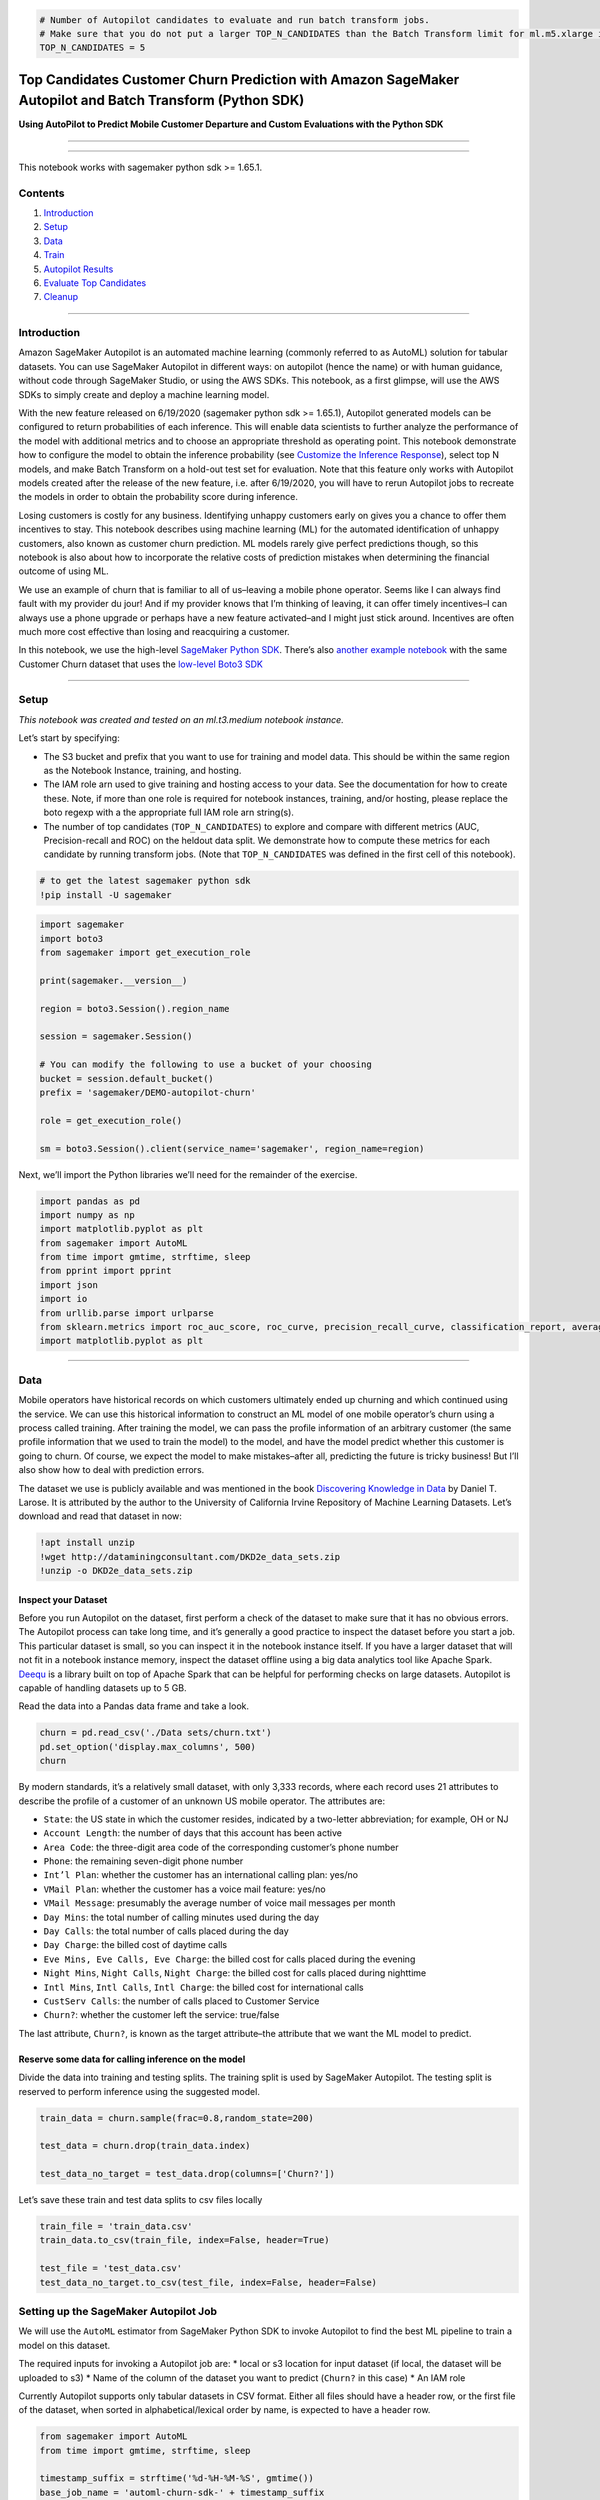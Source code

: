 .. code:: ipython3

    # Number of Autopilot candidates to evaluate and run batch transform jobs.
    # Make sure that you do not put a larger TOP_N_CANDIDATES than the Batch Transform limit for ml.m5.xlarge instances in your account.
    TOP_N_CANDIDATES = 5

Top Candidates Customer Churn Prediction with Amazon SageMaker Autopilot and Batch Transform (Python SDK)
=========================================================================================================

**Using AutoPilot to Predict Mobile Customer Departure and Custom
Evaluations with the Python SDK**

--------------

--------------

This notebook works with sagemaker python sdk >= 1.65.1.

Contents
--------

1. `Introduction <#Introduction>`__
2. `Setup <#Setup>`__
3. `Data <#Data>`__
4. `Train <#Settingup>`__
5. `Autopilot Results <#Results>`__
6. `Evaluate Top Candidates <#Evaluation>`__
7. `Cleanup <#Cleanup>`__

--------------

Introduction
------------

Amazon SageMaker Autopilot is an automated machine learning (commonly
referred to as AutoML) solution for tabular datasets. You can use
SageMaker Autopilot in different ways: on autopilot (hence the name) or
with human guidance, without code through SageMaker Studio, or using the
AWS SDKs. This notebook, as a first glimpse, will use the AWS SDKs to
simply create and deploy a machine learning model.

With the new feature released on 6/19/2020 (sagemaker python sdk >=
1.65.1), Autopilot generated models can be configured to return
probabilities of each inference. This will enable data scientists to
further analyze the performance of the model with additional metrics and
to choose an appropriate threshold as operating point. This notebook
demonstrate how to configure the model to obtain the inference
probability (see `Customize the Inference
Response <#Customize-the-Inference-Response>`__), select top N models,
and make Batch Transform on a hold-out test set for evaluation. Note
that this feature only works with Autopilot models created after the
release of the new feature, i.e. after 6/19/2020, you will have to rerun
Autopilot jobs to recreate the models in order to obtain the probability
score during inference.

Losing customers is costly for any business. Identifying unhappy
customers early on gives you a chance to offer them incentives to stay.
This notebook describes using machine learning (ML) for the automated
identification of unhappy customers, also known as customer churn
prediction. ML models rarely give perfect predictions though, so this
notebook is also about how to incorporate the relative costs of
prediction mistakes when determining the financial outcome of using ML.

We use an example of churn that is familiar to all of us–leaving a
mobile phone operator. Seems like I can always find fault with my
provider du jour! And if my provider knows that I’m thinking of leaving,
it can offer timely incentives–I can always use a phone upgrade or
perhaps have a new feature activated–and I might just stick around.
Incentives are often much more cost effective than losing and
reacquiring a customer.

In this notebook, we use the high-level `SageMaker Python
SDK <https://github.com/aws/sagemaker-python-sdk>`__. There’s also
`another example
notebook <https://github.com/awslabs/amazon-sagemaker-examples/blob/master/autopilot/autopilot_customer_churn.ipynb>`__
with the same Customer Churn dataset that uses the `low-level Boto3
SDK <https://boto3.amazonaws.com/v1/documentation/api/latest/reference/services/sagemaker.html>`__

--------------

Setup
-----

*This notebook was created and tested on an ml.t3.medium notebook
instance.*

Let’s start by specifying:

-  The S3 bucket and prefix that you want to use for training and model
   data. This should be within the same region as the Notebook Instance,
   training, and hosting.
-  The IAM role arn used to give training and hosting access to your
   data. See the documentation for how to create these. Note, if more
   than one role is required for notebook instances, training, and/or
   hosting, please replace the boto regexp with a the appropriate full
   IAM role arn string(s).
-  The number of top candidates (``TOP_N_CANDIDATES``) to explore and
   compare with different metrics (AUC, Precision-recall and ROC) on the
   heldout data split. We demonstrate how to compute these metrics for
   each candidate by running transform jobs. (Note that
   ``TOP_N_CANDIDATES`` was defined in the first cell of this notebook).

.. code:: ipython3

    # to get the latest sagemaker python sdk
    !pip install -U sagemaker

.. code:: ipython3

    import sagemaker
    import boto3
    from sagemaker import get_execution_role
    
    print(sagemaker.__version__)
    
    region = boto3.Session().region_name
    
    session = sagemaker.Session()
    
    # You can modify the following to use a bucket of your choosing
    bucket = session.default_bucket()
    prefix = 'sagemaker/DEMO-autopilot-churn'
    
    role = get_execution_role()
    
    sm = boto3.Session().client(service_name='sagemaker', region_name=region)

Next, we’ll import the Python libraries we’ll need for the remainder of
the exercise.

.. code:: ipython3

    import pandas as pd
    import numpy as np
    import matplotlib.pyplot as plt
    from sagemaker import AutoML
    from time import gmtime, strftime, sleep
    from pprint import pprint
    import json
    import io
    from urllib.parse import urlparse
    from sklearn.metrics import roc_auc_score, roc_curve, precision_recall_curve, classification_report, average_precision_score, precision_score, recall_score
    import matplotlib.pyplot as plt

--------------

Data
----

Mobile operators have historical records on which customers ultimately
ended up churning and which continued using the service. We can use this
historical information to construct an ML model of one mobile operator’s
churn using a process called training. After training the model, we can
pass the profile information of an arbitrary customer (the same profile
information that we used to train the model) to the model, and have the
model predict whether this customer is going to churn. Of course, we
expect the model to make mistakes–after all, predicting the future is
tricky business! But I’ll also show how to deal with prediction errors.

The dataset we use is publicly available and was mentioned in the book
`Discovering Knowledge in
Data <https://www.amazon.com/dp/0470908742/>`__ by Daniel T. Larose. It
is attributed by the author to the University of California Irvine
Repository of Machine Learning Datasets. Let’s download and read that
dataset in now:

.. code:: ipython3

    !apt install unzip
    !wget http://dataminingconsultant.com/DKD2e_data_sets.zip
    !unzip -o DKD2e_data_sets.zip

Inspect your Dataset
~~~~~~~~~~~~~~~~~~~~

Before you run Autopilot on the dataset, first perform a check of the
dataset to make sure that it has no obvious errors. The Autopilot
process can take long time, and it’s generally a good practice to
inspect the dataset before you start a job. This particular dataset is
small, so you can inspect it in the notebook instance itself. If you
have a larger dataset that will not fit in a notebook instance memory,
inspect the dataset offline using a big data analytics tool like Apache
Spark. `Deequ <https://github.com/awslabs/deequ>`__ is a library built
on top of Apache Spark that can be helpful for performing checks on
large datasets. Autopilot is capable of handling datasets up to 5 GB.

Read the data into a Pandas data frame and take a look.

.. code:: ipython3

    churn = pd.read_csv('./Data sets/churn.txt')
    pd.set_option('display.max_columns', 500)
    churn

By modern standards, it’s a relatively small dataset, with only 3,333
records, where each record uses 21 attributes to describe the profile of
a customer of an unknown US mobile operator. The attributes are:

-  ``State``: the US state in which the customer resides, indicated by a
   two-letter abbreviation; for example, OH or NJ
-  ``Account Length``: the number of days that this account has been
   active
-  ``Area Code``: the three-digit area code of the corresponding
   customer’s phone number
-  ``Phone``: the remaining seven-digit phone number
-  ``Int’l Plan``: whether the customer has an international calling
   plan: yes/no
-  ``VMail Plan``: whether the customer has a voice mail feature: yes/no
-  ``VMail Message``: presumably the average number of voice mail
   messages per month
-  ``Day Mins``: the total number of calling minutes used during the day
-  ``Day Calls``: the total number of calls placed during the day
-  ``Day Charge``: the billed cost of daytime calls
-  ``Eve Mins, Eve Calls, Eve Charge``: the billed cost for calls placed
   during the evening
-  ``Night Mins``, ``Night Calls``, ``Night Charge``: the billed cost
   for calls placed during nighttime
-  ``Intl Mins``, ``Intl Calls``, ``Intl Charge``: the billed cost for
   international calls
-  ``CustServ Calls``: the number of calls placed to Customer Service
-  ``Churn?``: whether the customer left the service: true/false

The last attribute, ``Churn?``, is known as the target attribute–the
attribute that we want the ML model to predict.

Reserve some data for calling inference on the model
~~~~~~~~~~~~~~~~~~~~~~~~~~~~~~~~~~~~~~~~~~~~~~~~~~~~

Divide the data into training and testing splits. The training split is
used by SageMaker Autopilot. The testing split is reserved to perform
inference using the suggested model.

.. code:: ipython3

    train_data = churn.sample(frac=0.8,random_state=200)
    
    test_data = churn.drop(train_data.index)
    
    test_data_no_target = test_data.drop(columns=['Churn?'])

Let’s save these train and test data splits to csv files locally

.. code:: ipython3

    train_file = 'train_data.csv'
    train_data.to_csv(train_file, index=False, header=True)
    
    test_file = 'test_data.csv'
    test_data_no_target.to_csv(test_file, index=False, header=False)

Setting up the SageMaker Autopilot Job
--------------------------------------

We will use the ``AutoML`` estimator from SageMaker Python SDK to invoke
Autopilot to find the best ML pipeline to train a model on this dataset.

The required inputs for invoking a Autopilot job are: \* local or s3
location for input dataset (if local, the dataset will be uploaded to
s3) \* Name of the column of the dataset you want to predict (``Churn?``
in this case) \* An IAM role

Currently Autopilot supports only tabular datasets in CSV format. Either
all files should have a header row, or the first file of the dataset,
when sorted in alphabetical/lexical order by name, is expected to have a
header row.

.. code:: ipython3

    from sagemaker import AutoML
    from time import gmtime, strftime, sleep
    
    timestamp_suffix = strftime('%d-%H-%M-%S', gmtime())
    base_job_name = 'automl-churn-sdk-' + timestamp_suffix
    
    target_attribute_name = 'Churn?'
    target_attribute_values = np.unique(train_data[target_attribute_name])
    target_attribute_true_value = target_attribute_values[1] # 'True.'
    
    automl = AutoML(role=role,
                    target_attribute_name=target_attribute_name,
                    base_job_name=base_job_name,
                    sagemaker_session=session,
                    max_candidates=20)

You can also specify the type of problem you want to solve with your
dataset (``Regression, MulticlassClassification, BinaryClassification``)
with the ``problem_type`` keywork argument. In case you are not sure,
SageMaker Autopilot will infer the problem type based on statistics of
the target column (the column you want to predict).

Because the target attribute, ``Churn?``, is binary, our model will be
performing binary prediction, also known as binary classification. In
this example we will let AutoPilot infer the type of problem for us.

You have the option to limit the running time of a SageMaker Autopilot
job by providing either the maximum number of pipeline evaluations or
candidates (one pipeline evaluation is called a ``Candidate`` because it
generates a candidate model) or providing the total time allocated for
the overall Autopilot job. Under default settings, this job takes about
four hours to run. This varies between runs because of the nature of the
exploratory process Autopilot uses to find optimal training parameters.

We limit the number of candidates to 20 so that the job finishes in a
few minutes.

Launching the SageMaker Autopilot Job
~~~~~~~~~~~~~~~~~~~~~~~~~~~~~~~~~~~~~

You can now launch the Autopilot job by calling the ``fit`` method of
the ``AutoML`` estimator.

.. code:: ipython3

    automl.fit(train_file, job_name=base_job_name, wait=False, logs=False)

Tracking SageMaker Autopilot Job Progress
~~~~~~~~~~~~~~~~~~~~~~~~~~~~~~~~~~~~~~~~~

SageMaker Autopilot job consists of the following high-level steps : \*
Analyzing Data, where the dataset is analyzed and Autopilot comes up
with a list of ML pipelines that should be tried out on the dataset. The
dataset is also split into train and validation sets. \* Feature
Engineering, where Autopilot performs feature transformation on
individual features of the dataset as well as at an aggregate level. \*
Model Tuning, where the top performing pipeline is selected along with
the optimal hyperparameters for the training algorithm (the last stage
of the pipeline).

We can use the ``describe_auto_ml_job`` method to check the status of
our SageMaker Autopilot job.

.. code:: ipython3

    print ('JobStatus - Secondary Status')
    print('------------------------------')
    
    
    describe_response = automl.describe_auto_ml_job()
    print (describe_response['AutoMLJobStatus'] + " - " + describe_response['AutoMLJobSecondaryStatus'])
    job_run_status = describe_response['AutoMLJobStatus']
        
    while job_run_status not in ('Failed', 'Completed', 'Stopped'):
        describe_response = automl.describe_auto_ml_job()
        job_run_status = describe_response['AutoMLJobStatus']
        
        print(describe_response['AutoMLJobStatus'] + " - " + describe_response['AutoMLJobSecondaryStatus'])
        sleep(30)

--------------

Describing the SageMaker Autopilot Job Results 
-----------------------------------------------

We can use the ``describe_auto_ml_job`` method to look up the best
candidate generated by the SageMaker Autopilot job. This notebook
demonstrate end-to-end Autopilot so that we have a already initialized
``automl`` object.

**Note: Using Another Autopilot Job**

If you want to retrieve a previous Autopilot job or an Autopilot job
launched outside of this notebook, such as from the SageMaker Studio UI,
from the CLI, etc, you can use the following lines to prior to the next
cell. If you are using a different dataset, you must also override the
following variables defined in the `Data <#Data>`__ section in order to
run the batch jobs and perform the analysis: ``test_data``,
``test_data_no_target``, ``test_file``, ``target_attribute_name``,
``target_attribute_values``, and ``target_attribute_true_value``.

.. code:: python

   from sagemaker import AutoML
   automl = AutoML.attach(auto_ml_job_name='<autopilot-job-name>')

   test_data = ... # test_data to be used (with target column)
   test_data_no_target = ... # test_data to be used (without target column)
   test_file = ... # path of data to upload to S3 and perform batch inference (csv file of test_data_no_target)
   target_attribute_name = ... # name of target column (values to predict)
   target_attribute_values = ... # list of unique values in target column (sorted)
   target_attribute_true_value = ... # second value in target column (binary classification "True" class)

.. code:: ipython3

    best_candidate = automl.describe_auto_ml_job()['BestCandidate']
    best_candidate_name = best_candidate['CandidateName']
    pprint(best_candidate)
    print('\n')
    print("CandidateName: " + best_candidate_name)
    print("FinalAutoMLJobObjectiveMetricName: " + best_candidate['FinalAutoMLJobObjectiveMetric']['MetricName'])
    print("FinalAutoMLJobObjectiveMetricValue: " + str(best_candidate['FinalAutoMLJobObjectiveMetric']['Value']))

Due to some randomness in the algorithms involved, different runs will
provide slightly different results, but accuracy will be around or above
:math:`93\%`, which is a good result.

Check Top Candidates
~~~~~~~~~~~~~~~~~~~~

In addition to the ``best_candidate``, we can also explore the other top
candidates generated by SageMaker Autopilot.

We use the ``list_candidates`` method to see our other top candidates.

.. code:: ipython3

    TOP_N_CANDIDATES # number of top candidates to check, defined at the beginning of the notebook

.. code:: ipython3

    candidates = automl.list_candidates(sort_by='FinalObjectiveMetricValue',
                                        sort_order='Descending',
                                        max_results=TOP_N_CANDIDATES)
    
    for candidate in candidates:
        print("Candidate name: ", candidate['CandidateName'])
        print("Objective metric name: ", candidate['FinalAutoMLJobObjectiveMetric']['MetricName'])
        print("Objective metric value: ", candidate['FinalAutoMLJobObjectiveMetric']['Value'])
        print('\n')

--------------

Evaluate Top Candidates 
------------------------

Once our SageMaker Autopilot job has finished, we can start running
inference on the top candidates. In SageMaker, you can perform inference
in two ways: online endpoint inference or batch transform inference.
Lets focus on batch transform inference.

We’ll perform batch transform on our top candidates and analyze some
custom metrics from our top candidates’ prediction results.

Upload Data for Transform Jobs
~~~~~~~~~~~~~~~~~~~~~~~~~~~~~~

We’ll use the ``test_data`` which we defined when we split out data in
train and test splits. We need to upload this data to S3. As a
refresher, here’s ``test_data``

.. code:: ipython3

    test_data.head()

.. code:: ipython3

    input_data_transform = session.upload_data(path=test_file, bucket=bucket, key_prefix=prefix)
    print('Uploaded transform data to {}'.format(input_data_transform))

Customize the Inference Response
~~~~~~~~~~~~~~~~~~~~~~~~~~~~~~~~

For classification problem types, the inference containers generated by
SageMaker Autopilot allow you to select the response content for
predictions. Valid inference response content are defined below for
binary classification and multiclass classification problem types.

-  ``'predicted_label'`` - predicted class
-  ``'probability'`` - In binary classification, the probability that
   the result is predicted as the second or ``True`` class in the target
   column. In multiclass classification, the probability of the winning
   class.
-  ``'labels'`` - list of all possible classes
-  ``'probabilities'`` - list of all probabilities for all classes
   (order corresponds with ``'labels'``)

By default the inference contianers are configured to generate the
``'predicted_label'``.

In this example we use ``‘predicted_label’`` and ``‘probability’`` to
demonstrate how to evaluate the models with custom metrics. For the
Churn dataset, the second or ``True`` class is the string\ ``'True.'``

.. code:: ipython3

    inference_response_keys = ['predicted_label', 'probability']

Create the Models and Tranform Estimators
~~~~~~~~~~~~~~~~~~~~~~~~~~~~~~~~~~~~~~~~~

Let’s create our Models and Batch Transform Estimators using the
``create_model`` method. We can specify our inference response using the
``inference_response_keys`` keyword argument.

.. code:: ipython3

    s3_transform_output_path = 's3://{}/{}/inference-results/'.format(bucket, prefix);
    
    transformers = []
    
    for candidate in candidates:
        model = automl.create_model(name=candidate['CandidateName'],
                                    candidate=candidate,
                                    inference_response_keys=inference_response_keys)
        
        output_path = s3_transform_output_path + candidate['CandidateName'] +'/'
        
        transformers.append(
            model.transformer(instance_count=1, 
                              instance_type='ml.m5.xlarge',
                              assemble_with='Line',
                              output_path=output_path))
    
    print("Setting up {} Batch Transform Jobs in `transformers`".format(len(transformers)))

Start the Transform Jobs
~~~~~~~~~~~~~~~~~~~~~~~~

Let’s start all the transform jobs.

.. code:: ipython3

    for transformer in transformers:
        transformer.transform(data=input_data_transform, split_type='Line', content_type='text/csv', wait=False)
        print("Starting transform job {}".format(transformer._current_job_name))

Now we wait for our transform jobs to finish.

.. code:: ipython3

    pending_complete = True
    
    while pending_complete:
        pending_complete = False
        num_transform_jobs = len(transformers)
        for transformer in transformers:
            desc = sm.describe_transform_job(TransformJobName=transformer._current_job_name)
            if desc['TransformJobStatus'] not in ['Failed', 'Completed']:
                pending_complete = True
            else:
                num_transform_jobs -= 1
        print("{} out of {} transform jobs are running.".format(num_transform_jobs, len(transformers)))
        sleep(30)
        
    for transformer in transformers:
        desc = sm.describe_transform_job(TransformJobName=transformer._current_job_name)
        print("Transform job '{}' finished with status {}".format(transformer._current_job_name, desc['TransformJobStatus']))

Evaluate the Inference Results
~~~~~~~~~~~~~~~~~~~~~~~~~~~~~~

Now we analyze our inference results. The batch transform results are
stored in S3. So we define a helper method to get the results from S3.

.. code:: ipython3

    import json
    import io
    from urllib.parse import urlparse
    
    def get_csv_from_s3(s3uri, file_name):
        parsed_url = urlparse(s3uri)
        bucket_name = parsed_url.netloc
        prefix = parsed_url.path[1:].strip('/')
        s3 = boto3.resource('s3')
        obj = s3.Object(bucket_name, '{}/{}'.format(prefix, file_name))
        return obj.get()["Body"].read().decode('utf-8')    

.. code:: ipython3

    predictions = []
    
    for transformer in transformers:
        print(transformer.output_path)
        pred_csv = get_csv_from_s3(transformer.output_path, '{}.out'.format(test_file))
        predictions.append(pd.read_csv(io.StringIO(pred_csv), header=None))

We will use the ``sklearn.metrics`` module to analyze our prediction
results.

.. code:: ipython3

    from sklearn.metrics import roc_auc_score, roc_curve, precision_recall_curve, classification_report, average_precision_score
    import matplotlib.pyplot as plt
    
    labels = test_data[target_attribute_name].apply(lambda row: True if row==target_attribute_true_value else False)
    
    # calculate auc score
    for prediction, candidate in zip(predictions, candidates):
        roc_auc = roc_auc_score(labels, prediction.loc[:,1])
        ap = average_precision_score(labels, prediction.loc[:,1])
        print('%s\'s ROC AUC = %.2f, Average Precision = %.2f' % (candidate['CandidateName'], roc_auc, ap))
        print(classification_report(test_data[target_attribute_name], prediction.loc[:,0]))
        print()

Plot the ROC curve.

.. code:: ipython3

    fpr_tpr = []
    for prediction in predictions:
        fpr, tpr, _ = roc_curve(labels, prediction.loc[:,1])
        fpr_tpr.append(fpr)
        fpr_tpr.append(tpr)
    
    plt.figure(num=None, figsize=(16, 9), dpi=160, facecolor='w', edgecolor='k')
    plt.plot(*fpr_tpr)
    plt.legend([candidate['CandidateName'] for candidate in candidates], loc="lower right")
    plt.xlabel('False Positive Rate')
    plt.ylabel('True Positive Rate')
    plt.title('ROC Curve')
    plt.show()

Plot the precision-recall curve.

.. code:: ipython3

    precision_recall = []
    for prediction in predictions:
        precision, recall, _ = precision_recall_curve(labels, prediction.loc[:,1])
        precision_recall.append(recall)
        precision_recall.append(precision)
    
    plt.figure(num=None, figsize=(16, 9), dpi=160, facecolor='w', edgecolor='k')
    plt.plot(*precision_recall)
    plt.legend([candidate['CandidateName'] for candidate in candidates], loc="lower left")
    plt.xlabel('Recall')
    plt.ylabel('Precision')
    plt.title('Precision-Recall Curve')
    plt.show()

Given the target minimal precision, we will find the model that provides
the best recall and the operation point for that model.

.. code:: ipython3

    target_min_precision = 0.75
    
    best_recall = 0
    best_candidate_idx = -1
    best_candidate_threshold = -1
    candidate_idx = 0
    for prediction in predictions:
        precision, recall, thresholds = precision_recall_curve(labels, prediction.loc[:,1])
        threshold_idx = np.argmax(precision>=target_min_precision)
        if recall[threshold_idx] > best_recall:
            best_recall = recall[threshold_idx]
            best_candidate_threshold = thresholds[threshold_idx]
            best_candidate_idx = candidate_idx
        candidate_idx += 1
    
    print("Best Candidate Name: {}".format(candidates[best_candidate_idx]['CandidateName']))
    print("Best Candidate Threshold (Operation Point): {}".format(best_candidate_threshold))
    print("Best Candidate Recall: {}".format(best_recall))

Get predictions of the best model based on the selected operating point.

.. code:: ipython3

    prediction_default = predictions[best_candidate_idx].loc[:,0] == target_attribute_true_value
    prediction_updated = predictions[best_candidate_idx].loc[:,1] >= best_candidate_threshold
    
    # compare the updated predictions to Autopilot's default
    from sklearn.metrics import precision_score, recall_score
    print("Default Operating Point: recall={}, precision={}".format(recall_score(labels, prediction_default), precision_score(labels, prediction_default)))
    print("Updated Operating Point: recall={}, precision={}".format(recall_score(labels, prediction_updated), precision_score(labels, prediction_updated)))

Deploy the Selected Candidate
~~~~~~~~~~~~~~~~~~~~~~~~~~~~~

After performing the analysis above, we can deploy the candidate that
provides the best recall. We will use the ``deploy`` method to create
the online inference endpoint. We’ll use the same
``inference_response_keys`` from out batch transform jobs, but you can
customize this as you wish. If ``inference_response_keys`` is not
specified, only the ``'predicted_label'`` will be returned.

.. code:: ipython3

    inference_response_keys

.. code:: ipython3

    from sagemaker.predictor import RealTimePredictor
    from sagemaker.content_types import CONTENT_TYPE_CSV
    
    predictor = automl.deploy(initial_instance_count=1,
                              instance_type='ml.m5.2xlarge',
                              candidate=candidates[best_candidate_idx],
                              inference_response_keys=inference_response_keys,
                              predictor_cls=RealTimePredictor)
    predictor.content_type = CONTENT_TYPE_CSV
    
    print("Created endpoint: {}".format(predictor.endpoint))


Once we have created our endpoint, we can send real-time predictions to
the endpoint. The inference output will contain the
model’s\ ``predicted_label`` and ``probability``. We use the custom
threshold calculated above to determine our own
``custom_predicted_label`` based on the probability score in the
inference response. If a ``probability`` is less than the
``best_candidate_threshold``, the ``custom_predicted_label`` is the
``False.`` class. If a ``probability`` is greater than of equal to the
``best_candidate_threshold``, the ``custom_predicted_label`` is the
``True.`` class.

.. code:: ipython3

    best_candidate_threshold

.. code:: ipython3

    from io import StringIO
    
    prediction = predictor.predict(test_data_no_target.to_csv(sep=',', header=False, index=False)).decode('utf-8')
    prediction_df = pd.read_csv(StringIO(prediction), header=None, names=inference_response_keys)
    custom_predicted_labels = prediction_df.iloc[:,1].values >= best_candidate_threshold
    prediction_df['custom_predicted_label'] = custom_predicted_labels
    prediction_df['custom_predicted_label'] = prediction_df['custom_predicted_label'].map({False: target_attribute_values[0], True: target_attribute_values[1]})
    prediction_df

--------------

Cleanup 
--------

The Autopilot job creates many underlying artifacts such as dataset
splits, preprocessing scripts, or preprocessed data, etc. This code,
when un-commented, deletes them. This operation deletes all the
generated models and the auto-generated notebooks as well.

.. code:: ipython3

    # s3 = boto3.resource('s3')
    # s3_bucket = s3.Bucket(bucket)
    
    # s3_bucket.objects.filter(Prefix=prefix).delete()

Finally, we delete the models and the endpoint.

.. code:: ipython3

    # for transformer in transformers:
    #     transformer.delete_model()
    
    # predictor.delete_endpoint()
    # predictor.delete_model()
